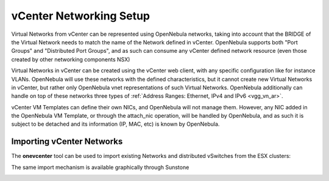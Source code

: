 .. _vcenter_networking_setup:
.. _virtual_network_vcenter_usage:

================================================================================
vCenter Networking Setup
================================================================================

Virtual Networks from vCenter can be represented using OpenNebula networks, taking into account that the BRIDGE of the Virtual Network needs to match the name of the Network defined in vCenter. OpenNebula supports both "Port Groups" and "Distributed Port Groups", and as such can consume any vCenter defined network resource (even those created by other networking components NSX)

Virtual Networks in vCenter can be created using the vCenter web client, with any specific configuration like for instance VLANs. OpenNebula will use these networks with the defined characteristics, but it cannot create new Virtual Networks in vCenter, but rather only OpenNebula vnet representations of such Virtual Networks. OpenNebula additionally can handle on top of these networks three types of :ref:`Address Ranges: Ethernet, IPv4 and IPv6 <vgg_vn_ar>`.

vCenter VM Templates can define their own NICs, and OpenNebula will not manage them. However, any NIC added in the OpenNebula VM Template, or through the attach_nic operation, will be handled by OpenNebula, and as such it is subject to be detached and its information (IP, MAC, etc) is known by OpenNebula.

Importing vCenter Networks
================================================================================

The **onevcenter** tool can be used to import existing Networks and distributed vSwitches from the ESX clusters:

.. prompt:: bash $ auto

    $ .onevcenter networks --vcenter <vcenter-host> --vuser <vcenter-username> --vpass <vcenter-password>

    Connecting to vCenter: <vcenter-host>...done!

    Looking for vCenter networks...done!

    Do you want to process datacenter vOneDatacenter [y/n]? y

      * Network found:
          - Name    : MyvCenterNetwork
          - Type    : Port Group
        Import this Network [y/n]? y
        How many VMs are you planning to fit into this network [255]? 45
        What type of Virtual Network do you want to create (IPv[4],IPv[6],[E]thernet) ? E
        Please input the first MAC in the range [Enter for default]:
        OpenNebula virtual network 29 created with size 45!

        $ onevnet list
          ID USER            GROUP        NAME                CLUSTER    BRIDGE   LEASES
          29 oneadmin        oneadmin     MyvCenterNetwork    -          MyFakeNe      0

        $ onevnet show 29
        VIRTUAL NETWORK 29 INFORMATION
        ID             : 29
        NAME           : MyvCenterNetwork
        USER           : oneadmin
        GROUP          : oneadmin
        CLUSTER        : -
        BRIDGE         : MyvCenterNetwork
        VLAN           : No
        USED LEASES    : 0

        PERMISSIONS
        OWNER          : um-
        GROUP          : ---
        OTHER          : ---

        VIRTUAL NETWORK TEMPLATE
        BRIDGE="MyvCenterNetwork"
        PHYDEV=""
        VCENTER_TYPE="Port Group"
        VLAN="NO"
        VLAN_ID=""

        ADDRESS RANGE POOL
         AR TYPE    SIZE LEASES               MAC              IP          GLOBAL_PREFIX
          0 ETHER     45      0 02:00:97:7f:f0:87               -                      -

        LEASES
        AR  OWNER                    MAC              IP                      IP6_GLOBAL


The same import mechanism is available graphically through Sunstone 

.. todo:: Screenshot vCenter network import

.. image:: /images/vcenter_create.png
    :width: 90%
    :align: center


